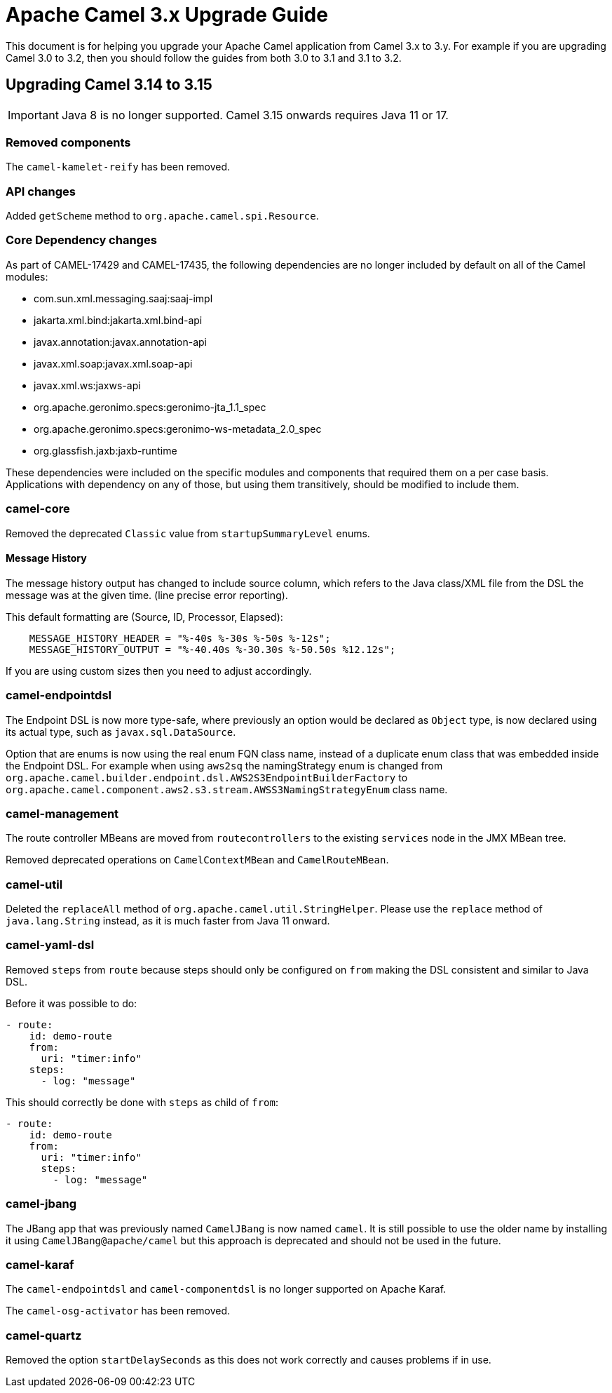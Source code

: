 = Apache Camel 3.x Upgrade Guide

This document is for helping you upgrade your Apache Camel application
from Camel 3.x to 3.y. For example if you are upgrading Camel 3.0 to 3.2, then you should follow the guides
from both 3.0 to 3.1 and 3.1 to 3.2.

== Upgrading Camel 3.14 to 3.15

IMPORTANT: Java 8 is no longer supported. Camel 3.15 onwards requires Java 11 or 17.

=== Removed components

The `camel-kamelet-reify` has been removed.

=== API changes

Added `getScheme` method to `org.apache.camel.spi.Resource`.


=== Core Dependency changes

As part of CAMEL-17429 and CAMEL-17435, the following dependencies are no longer included by default on all of the Camel modules:

 * com.sun.xml.messaging.saaj:saaj-impl
 * jakarta.xml.bind:jakarta.xml.bind-api
 * javax.annotation:javax.annotation-api
 * javax.xml.soap:javax.xml.soap-api
 * javax.xml.ws:jaxws-api
 * org.apache.geronimo.specs:geronimo-jta_1.1_spec
 * org.apache.geronimo.specs:geronimo-ws-metadata_2.0_spec
 * org.glassfish.jaxb:jaxb-runtime

These dependencies were included on the specific modules and components that required them on a per case basis.
 Applications with dependency on any of those, but using them transitively, should be modified to include them.

=== camel-core

Removed the deprecated `Classic` value from `startupSummaryLevel` enums.

==== Message History

The message history output has changed to include source column, which refers to the Java class/XML file
from the DSL the message was at the given time. (line precise error reporting).

This default formatting are (Source, ID, Processor, Elapsed):
```
    MESSAGE_HISTORY_HEADER = "%-40s %-30s %-50s %-12s";
    MESSAGE_HISTORY_OUTPUT = "%-40.40s %-30.30s %-50.50s %12.12s";
```

If you are using custom sizes then you need to adjust accordingly.

=== camel-endpointdsl

The Endpoint DSL is now more type-safe, where previously an option would be declared as `Object` type,
is now declared using its actual type, such as `javax.sql.DataSource`.

Option that are enums is now using the real enum FQN class name, instead of a duplicate enum
class that was embedded inside the Endpoint DSL. For example when using `aws2sq` the
namingStrategy enum is changed from `org.apache.camel.builder.endpoint.dsl.AWS2S3EndpointBuilderFactory`
to `org.apache.camel.component.aws2.s3.stream.AWSS3NamingStrategyEnum` class name.

=== camel-management

The route controller MBeans are moved from `routecontrollers` to the existing `services`
node in the JMX MBean tree.

Removed deprecated operations on `CamelContextMBean` and `CamelRouteMBean`.

=== camel-util

Deleted the `replaceAll` method of `org.apache.camel.util.StringHelper`. Please use the `replace` method of `java.lang.String` instead, as it is much faster from Java 11 onward.

=== camel-yaml-dsl

Removed `steps` from `route` because steps should only be configured on `from` making
the DSL consistent and similar to Java DSL.

Before it was possible to do:

[source,yaml]
----
- route:
    id: demo-route
    from:
      uri: "timer:info"
    steps:
      - log: "message"
----

This should correctly be done with `steps` as child of `from`:

[source,yaml]
----
- route:
    id: demo-route
    from:
      uri: "timer:info"
      steps:
        - log: "message"
----

=== camel-jbang

The JBang app that was previously named `CamelJBang` is now named `camel`. It is still possible to use the older name by installing it using `CamelJBang@apache/camel` but this approach is deprecated and should not be used in the future.

=== camel-karaf

The `camel-endpointdsl` and `camel-componentdsl` is no longer supported on Apache Karaf.

The `camel-osg-activator` has been removed.

=== camel-quartz

Removed the option `startDelaySeconds` as this does not work correctly and causes problems if in use.
